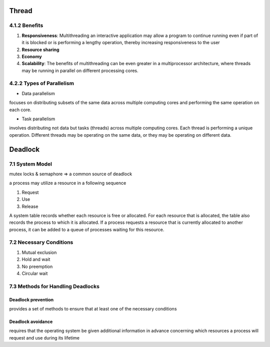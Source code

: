 Thread
======

4.1.2 Benefits
--------------

1. **Responsiveness**: Multithreading an interactive application may allow a program to continue running even if part of it is blocked or is performing a lengthy operation, thereby increasing responsiveness to the user

2. **Resource sharing**

3. **Economy**

4. **Scalability**: The benefits of multithreading can be even greater in a multiprocessor architecture, where threads may be running in parallel on different processing cores.

4.2.2 Types of Parallelism
---------------------------

- Data parallelism

focuses on distributing subsets of the same data
across multiple computing cores and performing the same operation on each
core.


- Task parallelism

involves distributing not data but tasks (threads) across
multiple computing cores. Each thread is performing a unique operation.
Different threads may be operating on the same data, or they may be operating
on different data.


Deadlock
========

7.1 System Model
----------------

mutex locks & semaphore => a common source of deadlock

a process may utilize a resource in a following sequence

1. Request
2. Use
3. Release

A system table records whether each resource is free or allocated. For each
resource that is allocated, the table also records the process to which it is
allocated. If a process requests a resource that is currently allocated to another
process, it can be added to a queue of processes waiting for this resource.


7.2 Necessary Conditions
------------------------

1. Mutual exclusion
2. Hold and wait
3. No preemption
4. Circular wait


7.3 Methods for Handling Deadlocks
----------------------------------

Deadlock prevention
+++++++++++++++++++

provides a set of methods to ensure that at least one of the necessary conditions

Deadlock avoidance
++++++++++++++++++

requires that the operating system be given additional
information in advance concerning which resources a process will request
and use during its lifetime











